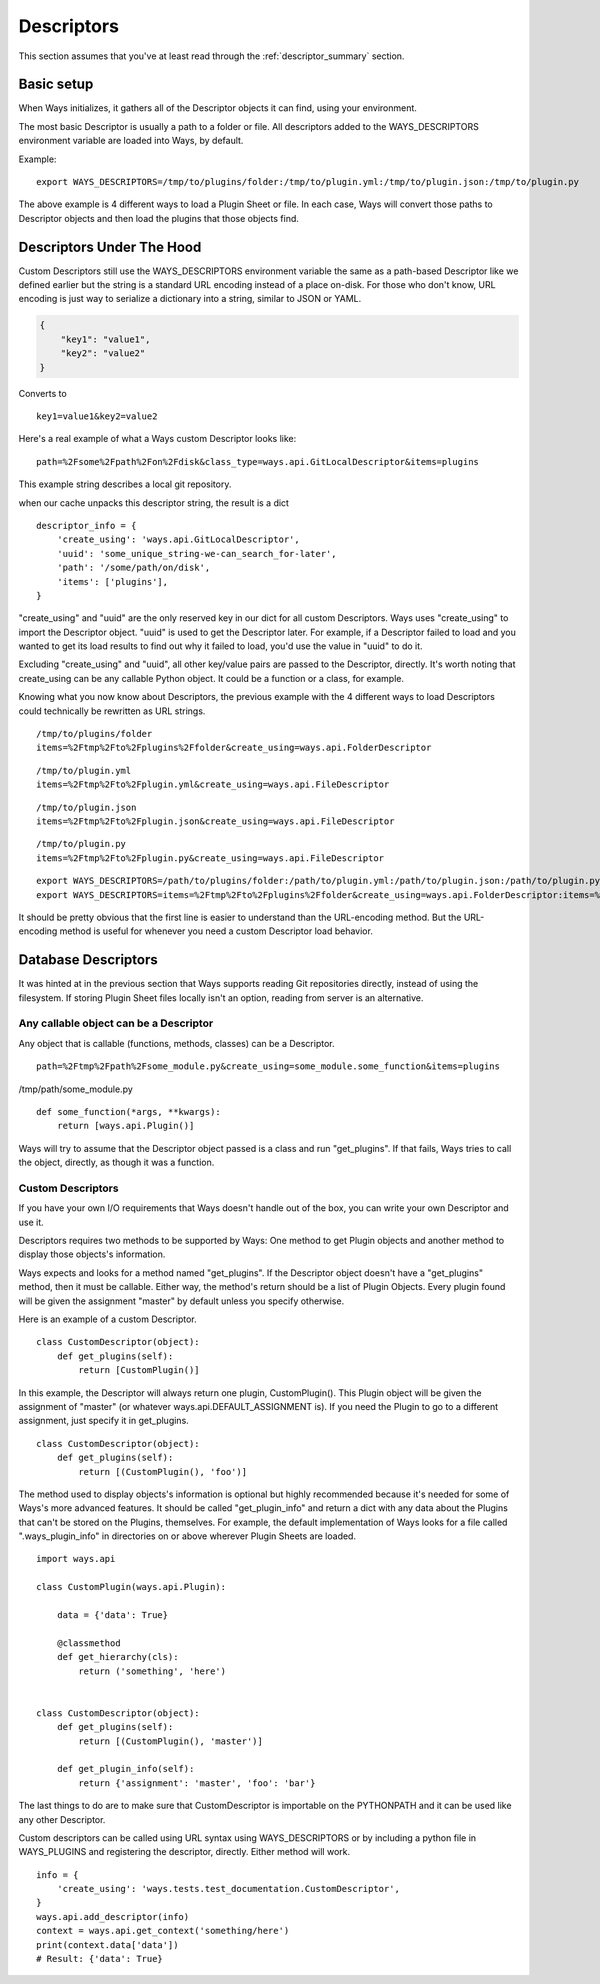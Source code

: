 Descriptors
===========

This section assumes that you've at least read through the :ref:`descriptor_summary` section.

Basic setup
-----------

When Ways initializes, it gathers all of the Descriptor objects it can
find, using your environment.

The most basic Descriptor is usually a path to a folder or file.
All descriptors added to the WAYS_DESCRIPTORS environment variable are
loaded into Ways, by default.

Example:

::

    export WAYS_DESCRIPTORS=/tmp/to/plugins/folder:/tmp/to/plugin.yml:/tmp/to/plugin.json:/tmp/to/plugin.py

The above example is 4 different ways to load a Plugin Sheet or file.
In each case, Ways will convert those paths to Descriptor objects and
then load the plugins that those objects find.

Descriptors Under The Hood
--------------------------

Custom Descriptors still use the WAYS_DESCRIPTORS environment variable the
same as a path-based Descriptor like we defined earlier but the string is a
standard URL encoding instead of a place on-disk.
For those who don't know, URL encoding is just way to serialize a dictionary
into a string, similar to JSON or YAML.

.. code-block :: json

    {
        "key1": "value1",
        "key2": "value2"
    }

Converts to

::

    key1=value1&key2=value2

Here's a real example of what a Ways custom Descriptor looks like:

::

    path=%2Fsome%2Fpath%2Fon%2Fdisk&class_type=ways.api.GitLocalDescriptor&items=plugins

This example string describes a local git repository.

when our cache unpacks this descriptor string, the result is a dict

::

    descriptor_info = {
        'create_using': 'ways.api.GitLocalDescriptor',
        'uuid': 'some_unique_string-we-can_search_for-later',
        'path': '/some/path/on/disk',
        'items': ['plugins'],
    }

"create_using" and "uuid" are the only reserved key in our dict for all custom
Descriptors. Ways uses "create_using" to import the Descriptor object. "uuid"
is used to get the Descriptor later. For example, if a Descriptor failed to
load and you wanted to get its load results to find out why it failed to load,
you'd use the value in "uuid" to do it.

Excluding "create_using" and "uuid", all other key/value pairs are passed
to the Descriptor, directly. It's worth noting that create_using can be any
callable Python object. It could be a function or a class, for example.

Knowing what you now know about Descriptors, the previous example with the 4
different ways to load Descriptors could technically be rewritten as URL strings.

::

    /tmp/to/plugins/folder
    items=%2Ftmp%2Fto%2Fplugins%2Ffolder&create_using=ways.api.FolderDescriptor

::

    /tmp/to/plugin.yml
    items=%2Ftmp%2Fto%2Fplugin.yml&create_using=ways.api.FileDescriptor

::

    /tmp/to/plugin.json
    items=%2Ftmp%2Fto%2Fplugin.json&create_using=ways.api.FileDescriptor

::

    /tmp/to/plugin.py
    items=%2Ftmp%2Fto%2Fplugin.py&create_using=ways.api.FileDescriptor

::

    export WAYS_DESCRIPTORS=/path/to/plugins/folder:/path/to/plugin.yml:/path/to/plugin.json:/path/to/plugin.py:/path/to/plugin/folder
    export WAYS_DESCRIPTORS=items=%2Ftmp%2Fto%2Fplugins%2Ffolder&create_using=ways.api.FolderDescriptor:items=%2Ftmp%2Fto%2Fplugin.yml&create_using=ways.api.FileDescriptor:items=%2Ftmp%2Fto%2Fplugin.json&create_using=ways.api.FileDescriptor:items=%2Ftmp%2Fto%2Fplugin.py&create_using=ways.api.FileDescriptor

It should be pretty obvious that the first line is easier to understand
than the URL-encoding method. But the URL-encoding method is useful for
whenever you need a custom Descriptor load behavior.

Database Descriptors
--------------------

It was hinted at in the previous section that Ways supports reading
Git repositories directly, instead of using the filesystem. If storing Plugin
Sheet files locally isn't an option, reading from server is an alternative.


Any callable object can be a Descriptor
+++++++++++++++++++++++++++++++++++++++

Any object that is callable (functions, methods, classes) can be a Descriptor.

::

    path=%2Ftmp%2Fpath%2Fsome_module.py&create_using=some_module.some_function&items=plugins

/tmp/path/some_module.py

::

    def some_function(*args, **kwargs):
        return [ways.api.Plugin()]

Ways will try to assume that the Descriptor object passed is a
class and run "get_plugins". If that fails, Ways tries to call the object,
directly, as though it was a function.

Custom Descriptors
++++++++++++++++++

If you have your own I/O requirements that Ways doesn't handle out of the
box, you can write your own Descriptor and use it.

Descriptors requires two methods to be supported by Ways:
One method to get Plugin objects and another method to display those objects's
information.

Ways expects and looks for a method named "get_plugins". If the Descriptor
object doesn't have a "get_plugins" method, then it must be callable. Either
way, the method's return should be a list of Plugin Objects. Every plugin found
will be given the assignment "master" by default unless you specify otherwise.

Here is an example of a custom Descriptor.

::

    class CustomDescriptor(object):
        def get_plugins(self):
            return [CustomPlugin()]

In this example, the Descriptor will always return one plugin, CustomPlugin().
This Plugin object will be given the assignment of "master" (or whatever
ways.api.DEFAULT_ASSIGNMENT is). If you need the Plugin to go to a different
assignment, just specify it in get_plugins.

::

    class CustomDescriptor(object):
        def get_plugins(self):
            return [(CustomPlugin(), 'foo')]

The method used to display objects's information is optional but highly
recommended because it's needed for some of Ways's more advanced features.
It should be called "get_plugin_info" and return a dict with any data about the
Plugins that can't be stored on the Plugins, themselves. For example,
the default implementation of Ways looks for a file called
".ways_plugin_info" in directories on or above wherever Plugin Sheets
are loaded.

::

    import ways.api

    class CustomPlugin(ways.api.Plugin):

        data = {'data': True}

        @classmethod
        def get_hierarchy(cls):
            return ('something', 'here')


    class CustomDescriptor(object):
        def get_plugins(self):
            return [(CustomPlugin(), 'master')]

        def get_plugin_info(self):
            return {'assignment': 'master', 'foo': 'bar'}

The last things to do are to make sure that CustomDescriptor is importable on
the PYTHONPATH and it can be used like any other Descriptor.

Custom descriptors can be called using URL syntax using WAYS_DESCRIPTORS or
by including a python file in WAYS_PLUGINS and registering the descriptor,
directly. Either method will work.

::

    info = {
        'create_using': 'ways.tests.test_documentation.CustomDescriptor',
    }
    ways.api.add_descriptor(info)
    context = ways.api.get_context('something/here')
    print(context.data['data'])
    # Result: {'data': True}

